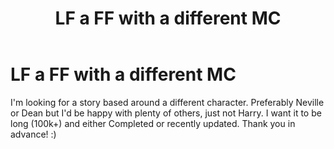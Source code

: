 #+TITLE: LF a FF with a different MC

* LF a FF with a different MC
:PROPERTIES:
:Author: Rashiano
:Score: 3
:DateUnix: 1599503385.0
:DateShort: 2020-Sep-07
:FlairText: Request
:END:
I'm looking for a story based around a different character. Preferably Neville or Dean but I'd be happy with plenty of others, just not Harry. I want it to be long (100k+) and either Completed or recently updated. Thank you in advance! :)

